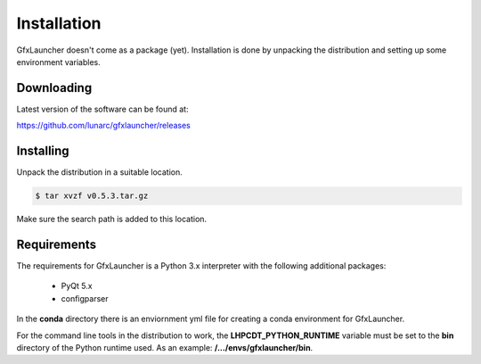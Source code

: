 Installation
============

GfxLauncher doesn't come as a package (yet). Installation is done by unpacking the distribution and setting up some environment variables.

Downloading
-----------

Latest version of the software can be found at:

https://github.com/lunarc/gfxlauncher/releases


Installing
----------

Unpack the distribution in a suitable location.

.. code-block:: bash

    $ tar xvzf v0.5.3.tar.gz

Make sure the search path is added to this location.

Requirements
------------

The requirements for GfxLauncher is a Python 3.x interpreter with the following additional packages:

 * PyQt 5.x
 * configparser

In the **conda** directory there is an enviornment yml file for creating a conda environment for GfxLauncher.

For the command line tools in the distribution to work, the **LHPCDT_PYTHON_RUNTIME** variable must be set to the **bin** directory of the Python runtime used. As an example: **/.../envs/gfxlauncher/bin**.

